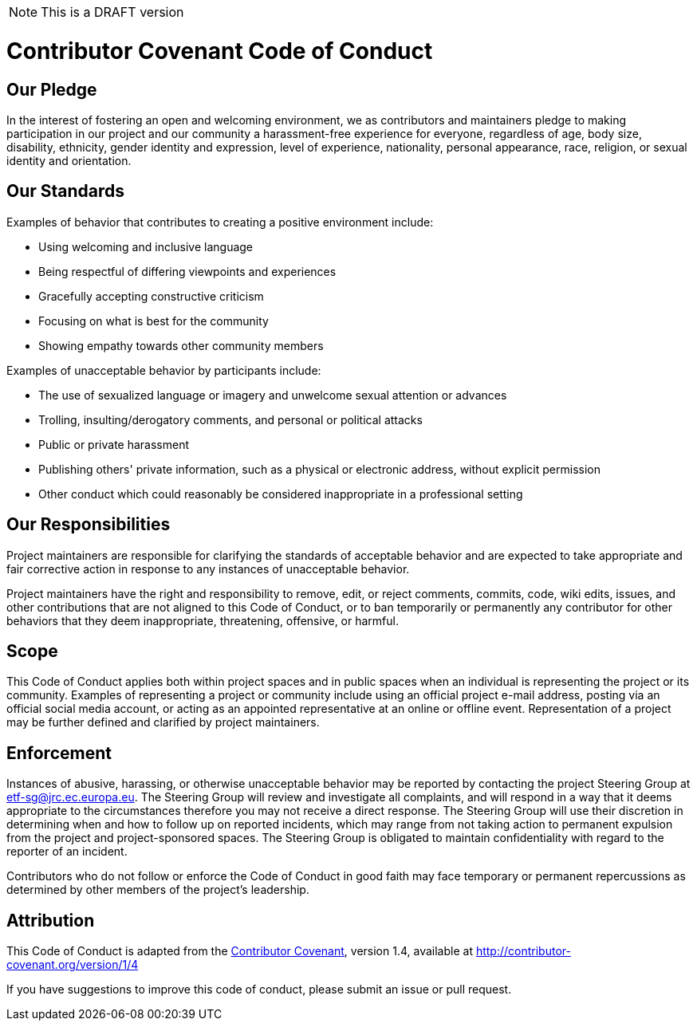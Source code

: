 NOTE: This is a DRAFT version

[[contributor-covenant-code-of-conduct]]
= *Contributor Covenant Code of Conduct*

[[our-pledge]]
== Our Pledge

In the interest of fostering an open and welcoming environment, we as contributors and maintainers pledge to making participation in our project and our community a harassment-free experience for everyone, regardless of age, body size, disability, ethnicity, gender identity and expression, level of experience, nationality, personal appearance, race, religion, or sexual identity and orientation.

[[our-standards]]
== Our Standards

Examples of behavior that contributes to creating a positive environment include:

* Using welcoming and inclusive language
* Being respectful of differing viewpoints and experiences
* Gracefully accepting constructive criticism
* Focusing on what is best for the community
* Showing empathy towards other community members

Examples of unacceptable behavior by participants include:

* The use of sexualized language or imagery and unwelcome sexual attention or advances
* Trolling, insulting/derogatory comments, and personal or political attacks
* Public or private harassment
* Publishing others' private information, such as a physical or electronic address, without explicit permission
* Other conduct which could reasonably be considered inappropriate in a professional setting

[[our-responsibilities]]
== Our Responsibilities

Project maintainers are responsible for clarifying the standards of acceptable behavior and are expected to take appropriate and fair corrective action in response to any instances of unacceptable behavior.

Project maintainers have the right and responsibility to remove, edit, or reject comments, commits, code, wiki edits, issues, and other contributions that are not aligned to this Code of Conduct, or to ban temporarily or permanently any contributor for other behaviors that they deem inappropriate, threatening, offensive, or harmful.

[[scope]]
== Scope

This Code of Conduct applies both within project spaces and in public spaces when an individual is representing the project or its community. Examples of representing a project or community include using an official project e-mail address, posting via an official social media account, or acting as an appointed representative at an online or offline event. Representation of a project may be further defined and clarified by project maintainers.

[[enforcement]]
== Enforcement

Instances of abusive, harassing, or otherwise unacceptable behavior may be reported by contacting the project Steering Group at etf-sg@jrc.ec.europa.eu. The Steering Group will review and investigate all complaints, and will respond in a way that it deems appropriate to the circumstances therefore you may not receive a direct response. The Steering Group will use their discretion in determining when and how to follow up on reported incidents, which may range from not taking action to permanent expulsion from the project and project-sponsored spaces. The Steering Group is obligated to maintain confidentiality with regard to the reporter of an incident.

Contributors who do not follow or enforce the Code of Conduct in good faith may face temporary or permanent repercussions as determined by other members of the project's leadership.

[[attribution]]
== Attribution

This Code of Conduct is adapted from the http://contributor-covenant.org[Contributor Covenant^], version 1.4, available at http://contributor-covenant.org/version/1/4


If you have suggestions to improve this code of conduct, please submit an issue or pull request.
